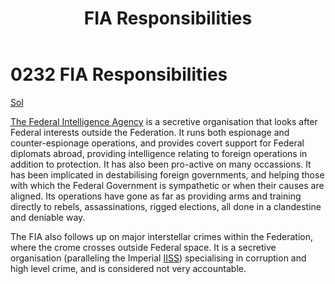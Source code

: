 :PROPERTIES:
:ID:       2e1dab14-23fd-4012-8366-f25374f2c3f9
:END:
#+title: FIA Responsibilities
#+filetags: :beacon:
* 0232 FIA Responsibilities
[[id:6ace5ab9-af2a-4ad7-bb52-6059c0d3ab4a][Sol]]

[[id:d75a6c3f-5c3a-418b-b639-5e14b487f568][The Federal Intelligence Agency]] is a secretive organisation that looks
after Federal interests outside the Federation. It runs both espionage
and counter-espionage operations, and provides covert support for
Federal diplomats abroad, providing intelligence relating to foreign
operations in addition to protection. It has also been pro-active on
many occassions. It has been implicated in destabilising foreign
governments, and helping those wíth which the Federal Government is
sympathetic or when their causes are aligned. Its operations have gone
as far as providing arms and training directly to rebels,
assassinations, rigged elections, all done in a clandestine and
deniable way.

The FIA also follows up on major interstellar crimes within the
Federation, where the crome crosses outside Federal space. It is a
secretive organisation (paralleling the Imperial [[id:01980efc-1b06-4f55-bf18-fa6c7e56f1eb][IISS]]) specialising in
corruption and high level crime, and is considered not very
accountable.

[[file:img/beacons/0232B.png]]
